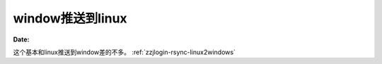 
.. _zzjlogin-rsync-windows2linux:

======================================================================================================================================================
window推送到linux
======================================================================================================================================================

:Date:


这个基本和linux推送到window差的不多。 :ref:`zzjlogin-rsync-linux2windows` 


